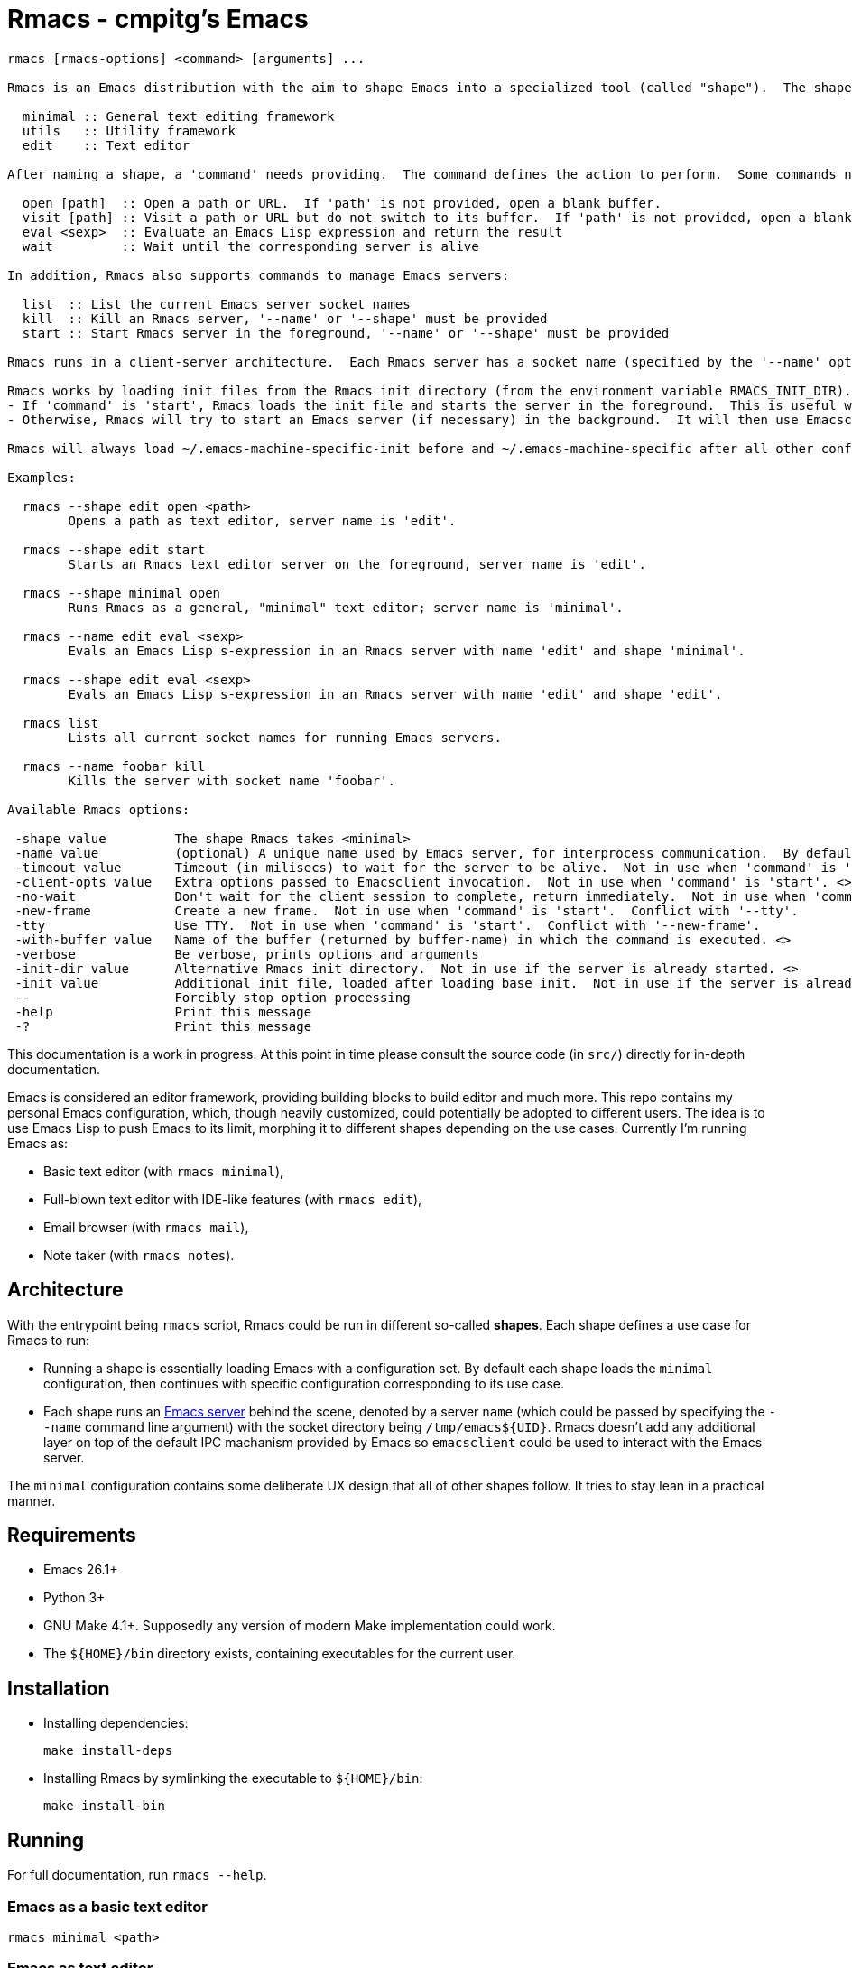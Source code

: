 = Rmacs - cmpitg's Emacs

[source]
----
rmacs [rmacs-options] <command> [arguments] ...

Rmacs is an Emacs distribution with the aim to shape Emacs into a specialized tool (called "shape").  The shape is specified by the '--shape' option.  Each shape shared a base configuration with different configurations on top of it.  Currently the following shapes are supported:

  minimal :: General text editing framework
  utils   :: Utility framework
  edit    :: Text editor

After naming a shape, a 'command' needs providing.  The command defines the action to perform.  Some commands need arguments.  The following commands take shape-related options:

  open [path]  :: Open a path or URL.  If 'path' is not provided, open a blank buffer.
  visit [path] :: Visit a path or URL but do not switch to its buffer.  If 'path' is not provided, open a blank buffer.
  eval <sexp>  :: Evaluate an Emacs Lisp expression and return the result
  wait         :: Wait until the corresponding server is alive

In addition, Rmacs also supports commands to manage Emacs servers:

  list  :: List the current Emacs server socket names
  kill  :: Kill an Rmacs server, '--name' or '--shape' must be provided
  start :: Start Rmacs server in the foreground, '--name' or '--shape' must be provided

Rmacs runs in a client-server architecture.  Each Rmacs server has a socket name (specified by the '--name' option).  Once the server has started, a normal Emacsclient could connect to the corresponding socket.  This keeps the Rmacs implementation as transparent as possible to Emacs users.

Rmacs works by loading init files from the Rmacs init directory (from the environment variable RMACS_INIT_DIR).  Then:
- If 'command' is 'start', Rmacs loads the init file and starts the server in the foreground.  This is useful when running Rmacs as a daemon, particularly in conjunction in a supervisor process such as Sys V Init, SystemD, or Runit, ...
- Otherwise, Rmacs will try to start an Emacs server (if necessary) in the background.  It will then use Emacsclient to connect to that server to perform the action denoted by 'command'.

Rmacs will always load ~/.emacs-machine-specific-init before and ~/.emacs-machine-specific after all other configurations.

Examples:

  rmacs --shape edit open <path>
	Opens a path as text editor, server name is 'edit'.

  rmacs --shape edit start
	Starts an Rmacs text editor server on the foreground, server name is 'edit'.

  rmacs --shape minimal open
	Runs Rmacs as a general, "minimal" text editor; server name is 'minimal'.

  rmacs --name edit eval <sexp>
	Evals an Emacs Lisp s-expression in an Rmacs server with name 'edit' and shape 'minimal'.

  rmacs --shape edit eval <sexp>
	Evals an Emacs Lisp s-expression in an Rmacs server with name 'edit' and shape 'edit'.

  rmacs list
	Lists all current socket names for running Emacs servers.

  rmacs --name foobar kill
	Kills the server with socket name 'foobar'.

Available Rmacs options:

 -shape value         The shape Rmacs takes <minimal>
 -name value          (optional) A unique name used by Emacs server, for interprocess communication.  By default this option is taken from 'shape' if not specified. <>
 -timeout value       Timeout (in milisecs) to wait for the server to be alive.  Not in use when 'command' is 'start'. <30000>
 -client-opts value   Extra options passed to Emacsclient invocation.  Not in use when 'command' is 'start'. <>
 -no-wait             Don't wait for the client session to complete, return immediately.  Not in use when 'command' is 'start'.
 -new-frame           Create a new frame.  Not in use when 'command' is 'start'.  Conflict with '--tty'.
 -tty                 Use TTY.  Not in use when 'command' is 'start'.  Conflict with '--new-frame'.
 -with-buffer value   Name of the buffer (returned by buffer-name) in which the command is executed. <>
 -verbose             Be verbose, prints options and arguments
 -init-dir value      Alternative Rmacs init directory.  Not in use if the server is already started. <>
 -init value          Additional init file, loaded after loading base init.  Not in use if the server is already started. <>
 --                   Forcibly stop option processing
 -help                Print this message
 -?                   Print this message

----

This documentation is a work in progress.  At this point in time please consult the source code (in `src/`) directly for in-depth documentation.

Emacs is considered an editor framework, providing building blocks to build editor and much more.  This repo contains my personal Emacs configuration, which, though heavily customized, could potentially be adopted to different users.  The idea is to use Emacs Lisp to push Emacs to its limit, morphing it to different shapes depending on the use cases.  Currently I'm running Emacs as:

* Basic text editor (with `rmacs minimal`),
* Full-blown text editor with IDE-like features (with `rmacs edit`),
* Email browser (with `rmacs mail`),
* Note taker (with `rmacs notes`).

== Architecture

With the entrypoint being `rmacs` script, Rmacs could be run in different so-called *shapes*.  Each shape defines a use case for Rmacs to run:

* Running a shape is essentially loading Emacs with a configuration set.  By default each shape loads the `minimal` configuration, then continues with specific configuration corresponding to its use case.

* Each shape runs an https://www.gnu.org/software/emacs/manual/html_node/emacs/Emacs-Server.html[Emacs server] behind the scene, denoted by a server `name` (which could be passed by specifying the `--name` command line argument) with the socket directory being `/tmp/emacs${UID}`.  Rmacs doesn't add any additional layer on top of the default IPC machanism provided by Emacs so `emacsclient` could be used to interact with the Emacs server.

The `minimal` configuration contains some deliberate UX design that all of other shapes follow.  It tries to stay lean in a practical manner.

== Requirements

* Emacs 26.1+
* Python 3+
* GNU Make 4.1+.  Supposedly any version of modern Make implementation could work.
* The `${HOME}/bin` directory exists, containing executables for the current user.

== Installation

* Installing dependencies:
+
[source,sh]
----
make install-deps
----

* Installing Rmacs by symlinking the executable to `${HOME}/bin`:
+
[source,sh]
----
make install-bin
----

== Running

For full documentation, run `rmacs --help`.

=== Emacs as a basic text editor

[source,sh]
----
rmacs minimal <path>
----

=== Emacs as text editor

[source,sh]
----
rmacs edit <path>
----

=== Emacs as mail browser (with https://www.djcbsoftware.nl/code/mu/mu4e.html[mu4e])

[source,sh]
----
rmacs mail
----

=== Emacs as note taker

[source,sh]
----
rmacs notes
----

=== Communicating with a running Rmacs server

[source,sh]
----
rmacs --name <server-name> eval <expression>
----
